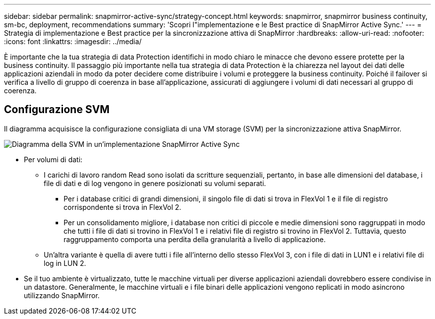 ---
sidebar: sidebar 
permalink: snapmirror-active-sync/strategy-concept.html 
keywords: snapmirror, snapmirror business continuity, sm-bc, deployment, recommendations 
summary: 'Scopri l"implementazione e le Best practice di SnapMirror Active Sync.' 
---
= Strategia di implementazione e Best practice per la sincronizzazione attiva di SnapMirror
:hardbreaks:
:allow-uri-read: 
:nofooter: 
:icons: font
:linkattrs: 
:imagesdir: ../media/


[role="lead"]
È importante che la tua strategia di data Protection identifichi in modo chiaro le minacce che devono essere protette per la business continuity. Il passaggio più importante nella tua strategia di data Protection è la chiarezza nel layout dei dati delle applicazioni aziendali in modo da poter decidere come distribuire i volumi e proteggere la business continuity. Poiché il failover si verifica a livello di gruppo di coerenza in base all'applicazione, assicurati di aggiungere i volumi di dati necessari al gruppo di coerenza.



== Configurazione SVM

Il diagramma acquisisce la configurazione consigliata di una VM storage (SVM) per la sincronizzazione attiva SnapMirror.

image:snapmirror-svm-layout.png["Diagramma della SVM in un'implementazione SnapMirror Active Sync"]

* Per volumi di dati:
+
** I carichi di lavoro random Read sono isolati da scritture sequenziali, pertanto, in base alle dimensioni del database, i file di dati e di log vengono in genere posizionati su volumi separati.
+
*** Per i database critici di grandi dimensioni, il singolo file di dati si trova in FlexVol 1 e il file di registro corrispondente si trova in FlexVol 2.
*** Per un consolidamento migliore, i database non critici di piccole e medie dimensioni sono raggruppati in modo che tutti i file di dati si trovino in FlexVol 1 e i relativi file di registro si trovino in FlexVol 2. Tuttavia, questo raggruppamento comporta una perdita della granularità a livello di applicazione.


** Un'altra variante è quella di avere tutti i file all'interno dello stesso FlexVol 3, con i file di dati in LUN1 e i relativi file di log in LUN 2.


* Se il tuo ambiente è virtualizzato, tutte le macchine virtuali per diverse applicazioni aziendali dovrebbero essere condivise in un datastore. Generalmente, le macchine virtuali e i file binari delle applicazioni vengono replicati in modo asincrono utilizzando SnapMirror.

